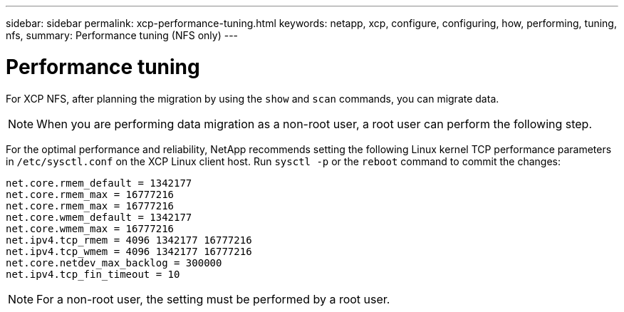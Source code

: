 ---
sidebar: sidebar
permalink: xcp-performance-tuning.html
keywords: netapp, xcp, configure, configuring, how, performing, tuning, nfs,
summary: Performance tuning (NFS only)
---

= Performance tuning
:hardbreaks:
:nofooter:
:icons: font
:linkattrs:
:imagesdir: ./media/

[.lead]
For XCP NFS, after planning the migration by using the `show` and `scan` commands, you can migrate data.

NOTE: When you are performing data migration as a non-root user, a root user can perform the following step.

For the optimal performance and reliability, NetApp recommends setting the following Linux kernel TCP performance parameters in `/etc/sysctl.conf` on the XCP Linux client host. Run `sysctl -p` or the `reboot` command to commit the changes:

----
net.core.rmem_default = 1342177
net.core.rmem_max = 16777216
net.core.rmem_max = 16777216
net.core.wmem_default = 1342177
net.core.wmem_max = 16777216
net.ipv4.tcp_rmem = 4096 1342177 16777216
net.ipv4.tcp_wmem = 4096 1342177 16777216
net.core.netdev_max_backlog = 300000
net.ipv4.tcp_fin_timeout = 10
----

NOTE: For a non-root user, the setting must be performed by a root user.

// 2021-Nov-08, BURT 1423222
